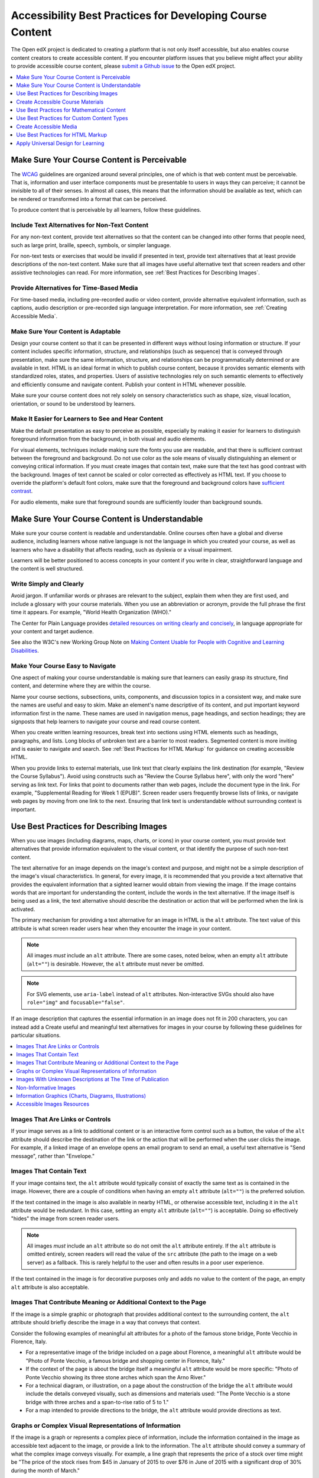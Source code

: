 .. _Accessibility Best Practices for Course Content Development:

##########################################################
Accessibility Best Practices for Developing Course Content
##########################################################

.. tags:: educator, concept

The Open edX project is dedicated to creating a platform that is not only itself accessible, but
also enables course content creators to create accessible content. If you
encounter platform issues that you believe might affect your ability to provide
accessible course content, please `submit a Github issue <.. _Submit an Open edX Issue>`_ to the Open edX project. 

.. contents::
   :local:
   :depth: 1

.. _Make Sure Your Course Content is Perceivable:

********************************************
Make Sure Your Course Content is Perceivable
********************************************

The `WCAG <http://www.w3.org/TR/WCAG>`_ guidelines are organized
around several principles, one of which is that web content must be
perceivable. That is, information and user interface components must be
presentable to users in ways they can perceive; it cannot be invisible to all
of their senses. In almost all cases, this means that the information should be
available as text, which can be rendered or transformed into a format that can
be perceived.

To produce content that is perceivable by all learners, follow these
guidelines.

==============================================
Include Text Alternatives for Non-Text Content
==============================================

For any non-text content, provide text alternatives so that the content can be
changed into other forms that people need, such as large print, braille,
speech, symbols, or simpler language.

For non-text tests or exercises that would be invalid if presented in text,
provide text alternatives that at least provide descriptions of the non-text
content. Make sure that all images have useful alternative text that screen
readers and other assistive technologies can read. For more information, see
:ref:`Best Practices for Describing Images`.

=========================================
Provide Alternatives for Time-Based Media
=========================================

For time-based media, including pre-recorded audio or video content, provide
alternative equivalent information, such as captions, audio description or
pre-recorded sign language interpretation. For more information, see
:ref:`Creating Accessible Media`.

===================================
Make Sure Your Content is Adaptable
===================================

Design your course content so that it can be presented in different ways
without losing information or structure. If your content includes specific
information, structure, and relationships (such as sequence) that is conveyed
through presentation, make sure the same information, structure, and
relationships can be programmatically determined or are available in text. HTML
is an ideal format in which to publish course content, because it provides
semantic elements with standardized roles, states, and properties. Users of
assistive technologies rely on such semantic elements to effectively and
efficiently consume and navigate content. Publish your content in HTML whenever
possible.

Make sure your course content does not rely solely on sensory characteristics
such as shape, size, visual location, orientation, or sound to be understood by
learners.

===================================================
Make It Easier for Learners to See and Hear Content
===================================================

Make the default presentation as easy to perceive as possible, especially by
making it easier for learners to distinguish foreground information from the
background, in both visual and audio elements.

For visual elements, techniques include making sure the fonts you use are
readable, and that there is sufficient contrast between the foreground and
background. Do not use color as the sole means of visually distinguishing an
element or conveying critical information. If you must create images that
contain text, make sure that the text has good contrast with the background. Images of text cannot be scaled or
color corrected as effectively as HTML text. If you choose to override the platform's default font colors, make sure that the
foreground and background colors have `sufficient contrast
<https://contrast-ratio.com/>`_.

For audio elements, make sure that foreground sounds are sufficiently louder
than background sounds.

.. _Make Sure Your Course Content is Understandable:

***********************************************
Make Sure Your Course Content is Understandable
***********************************************

Make sure your course content is readable and understandable. Online courses often have
a global and diverse audience, including learners whose native language is not
the language in which you created your course, as well as learners who have a
disability that affects reading, such as dyslexia or a visual impairment.

Learners will be better positioned to access concepts in your content if you
write in clear, straightforward language and the content is well structured.

========================
Write Simply and Clearly
========================

Avoid jargon. If unfamiliar words or phrases are relevant to the subject,
explain them when they are first used, and include a glossary with your course
materials. When you use an abbreviation or acronym, provide the full phrase the
first time it appears. For example, "World Health Organization (WHO)."

The Center for Plain Language provides `detailed resources on writing clearly
and concisely <http://centerforplainlanguage.org/5-steps-to-plain-language/>`_,
in language appropriate for your content and target audience.

See also the W3C's new Working Group Note on `Making Content Usable for People with Cognitive and Learning Disabilities <https://www.w3.org/TR/coga-usable/>`_.

=================================
Make Your Course Easy to Navigate
=================================

One aspect of making your course understandable is making sure that learners
can easily grasp its structure, find content, and determine where they are
within the course.

Name your course sections, subsections, units, components, and discussion
topics in a consistent way, and make sure the names are useful and easy to
skim. Make an element's name descriptive of its content, and put important
keyword information first in the name. These names are used in navigation
menus, page headings, and section headings; they are signposts that help
learners to navigate your course and read course content.

When you create written learning resources, break text into sections using
HTML elements such as headings, paragraphs, and lists. Long blocks of unbroken
text are a barrier to most readers. Segmented content is more inviting and is
easier to navigate and search. See :ref:`Best Practices for HTML Markup` for
guidance on creating accessible HTML.

When you provide links to external materials, use link text that clearly
explains the link destination (for example, "Review the Course Syllabus").
Avoid using constructs such as "Review the Course Syllabus here", with only
the word "here" serving as link text. For links that point to documents rather
than web pages, include the document type in the link. For example,
"Supplemental Reading for Week 1 (EPUB)". Screen reader users frequently
browse lists of links, or navigate web pages by moving from one link to the
next. Ensuring that link text is understandable without surrounding context is
important.

.. _Best Practices for Describing Images:

****************************************
Use Best Practices for Describing Images
****************************************

When you use images (including diagrams, maps, charts, or icons) in your
course content, you must provide text alternatives that provide information
equivalent to the visual content, or that identify the purpose of such
non-text content.

The text alternative for an image depends on the image's context and purpose,
and might not be a simple description of the image's visual characteristics.
In general, for every image, it is recommended that you provide a text
alternative that provides the equivalent information that a sighted learner
would obtain from viewing the image. If the image contains words that are
important for understanding the content, include the words in the text
alternative. If the image itself is being used as a link, the text
alternative should describe the destination or action that will be performed
when the link is activated.

The primary mechanism for providing a text alternative for an image in HTML is
the ``alt`` attribute. The text value of this attribute is what screen reader
users hear when they encounter the image in your content.

.. note:: All images *must* include an ``alt`` attribute. There are some
   cases, noted below, when an empty ``alt`` attribute (``alt=""``) is
   desirable. However, the ``alt`` attribute must never be omitted.

.. note:: For SVG elements, use ``aria-label`` instead of ``alt`` attributes.  Non-interactive SVGs should also have ``role="img"`` and  ``focusable="false"``.

If an image description that captures the essential information in an image does not fit in 200 characters, you can instead add a
Create useful and meaningful text alternatives for images in your course by
following these guidelines for particular situations.

.. contents::
   :local:
   :depth: 1

=================================
Images That Are Links or Controls
=================================

If your image serves as a link to additional content or is an interactive form
control such as a button, the value of the ``alt`` attribute should describe
the destination of the link or the action that will be performed when the user
clicks the image. For example, if a linked image of an envelope opens an email
program to send an email, a useful text alternative is "Send message", rather
than "Envelope."

========================
Images That Contain Text
========================

If your image contains text, the ``alt`` attribute would typically consist of
exactly the same text as is contained in the image. However, there are a
couple of conditions when having an empty ``alt`` attribute (``alt=""``) is
the preferred solution.

If the text contained in the image is also available in nearby HTML, or
otherwise accessible text, including it in the ``alt`` attribute would be
redundant. In this case, setting an empty ``alt`` attribute (``alt=""``) is
acceptable.  Doing so effectively "hides" the image from screen reader users.

.. note:: All images *must* include an ``alt`` attribute so do not omit
   the ``alt`` attribute entirely. If the ``alt`` attribute is omitted
   entirely, screen readers will read the value of the ``src`` attribute (the
   path to the image on a web server) as a fallback. This is rarely helpful to
   the user and often results in a poor user experience.

If the text contained in the image is for decorative purposes only and adds no
value to the content of the page, an empty ``alt`` attribute is also
acceptable.

================================================================
Images That Contribute Meaning or Additional Context to the Page
================================================================

If the image is a simple graphic or photograph that provides additional
context to the surrounding content, the ``alt`` attribute should briefly
describe the image in a way that conveys that context.

Consider the following examples of meaningful alt attributes for a photo of
the famous stone bridge, Ponte Vecchio in Florence, Italy.

* For a representative image of the bridge included on a page about Florence,
  a meaningful ``alt`` attribute would be "Photo of Ponte Vecchio, a famous
  bridge and shopping center in Florence, Italy."

* If the context of the page is about the bridge itself a meaningful ``alt``
  attribute would be more specific: "Photo of Ponte Vecchio showing its three
  stone arches which span the Arno River."

* For a technical diagram, or illustration, on a page about the construction of
  the bridge the ``alt`` attribute would include the details conveyed visually,
  such as dimensions and materials used: "The Ponte Vecchio is a stone bridge
  with three arches and a span-to-rise ratio of 5 to 1."

* For a map intended to provide directions to the bridge, the ``alt`` attribute
  would provide directions as text.

=======================================================
Graphs or Complex Visual Representations of Information
=======================================================

If the image is a graph or represents a complex piece of information, include
the information contained in the image as accessible text adjacent to the
image, or provide a link to the information. The ``alt`` attribute should
convey a summary of what the complex image conveys visually. For example, a
line graph that represents the price of a stock over time might be "The price
of the stock rises from $45 in January of 2015 to over $76 in June of 2015 with
a significant drop of 30% during the month of March."

.. note:: For most charts, all of the data in the chart should be accessible. Summarization is not always appropriate. In some cases this means making a table available (visibly, as screen-reader-only text, or as a downloadable spreadsheet file).

Consider using a caption to display long descriptions so that the information
is available to all learners. In the following example, the image element
includes the short description as the ``alt`` attribute and the paragraph
element includes the long description.

  ``<img src="image.jpg" alt="Photo of Ponte Vecchio"> <p>Photo of Ponte Vecchio showing its three stone arches and the Arno river</p>``

Alternatively, provide long descriptions by creating an additional unit or
downloadable file that contains the descriptive text and providing a link to
the unit or file below the image.

  ``<img src="image.jpg" alt="Illustration of Ponte Vecchio"> <p><a href="description.html">Description of Ponte Vecchio Illustration</a></p>``

===========================================================
Images With Unknown Descriptions at The Time of Publication
===========================================================

If a suitable text alternative is unknown at the time of publication (for
example, a webcam image that updates every 10 minutes) provide an ``alt``
attribute that includes as much useful information as possible. For example,
"Traffic on Interstate 90 at 5:45 PM June 26, 2015."

======================
Non-Informative Images
======================

Images that do not provide information, including purely decorative images, do
not need text descriptions. For example, an icon that is followed by link text
that reads "Course Syllabus (EPUB)" does not need alternative text.

For non-informative images that should be skipped by screen reading software,
include an ``alt`` attribute but leave it with an empty value (also known as a
NULL ``alt`` attribute).

   ``<img src="image.jpg" alt="">``

.. note:: While it is appropriate to have an empty ``alt`` attribute, it is
  never acceptable to omit the ``alt`` attribute entirely. If image elements do
  not include an ``alt`` attribute at all, a screen reader will read the path
  to the image, or, in the case of a linked image, announce the linked URL.
  This is rarely helpful to the user and often results in a poor user
  experience. Don't make blind learners guess what information an image conveys!

.. _Information Graphics:

=============================================================
Information Graphics (Charts, Diagrams, Illustrations)
=============================================================

Graphics are helpful for communicating concepts and information, but they can
present challenges for people with visual impairments. For example, a chart
that requires color perception or a diagram with tiny labels and annotations
will likely be difficult to comprehend for learners with color blindness or low
vision. All images present a barrier to learners who are blind.

It is recommended that you follow these best practices for making information
graphics accessible to visually impaired learners.

* Avoid using only color to distinguish important features of an image. For
  example, on a line graph, use a different symbol or line style as well as
  color to distinguish the data elements.

* Use colors that have a minimum 3:1 luminance contrast vs. the background color.

* Whenever possible, use an image format that supports scaling, such as .svg,
  so that learners can employ zooming or view the image larger. Consider
  providing a high-resolution version of complex graphics that have small but
  essential details.

* For every graphic, provide a text alternative that provides the equivalent
  information that a sighted learner would obtain from viewing the graphic. For
  charts and graphs, a text alternative could be a table displaying the same
  data. See :ref:`Best Practices for Describing Images` for details about
  providing useful text alternatives for images.

===========================
Accessible Images Resources
===========================

* W3C `Resources on Alternative Text for Images <http://www.w3.org/WAI/alt/>`_

* `W3C WAI Images Tutorial <http://www.w3.org/WAI/tutorials/images/>`_

* `HTML5 - Requirements for providing text to act as an alternative for images
  <https://www.w3.org/TR/html5/semantics-embedded-content.html#alt-text>`_

* `WebAim <https://webaim.org/techniques/alttext/>`_ provides general guidance
  on the appropriate use of alternative text for images.

* `The DIAGRAM Center <http://diagramcenter.org/diagramwebinars.html>`_,
  established by the US Department of Education (Office of Special Education
  Programs), provides guidance on ways to make it easier, faster, and more
  cost effective to create and use accessible images.

* `DataViz Accessibility working group <https://github.com/dataviza11y/resources>`_


.. _Creating Accessible Course Materials:

**********************************
Create Accessible Course Materials
**********************************

The source teaching materials for your course might exist in a variety of
formats. For example, your syllabus might be in MS Word, your presentation
slides in MS PowerPoint, and your textbooks in publisher-supplied PDF. It is
important to consider how accessible these supplemental materials are before
making them available through your course.

Carefully consider the document format you choose for publishing your course
materials, because some formats support accessibility better than others.
Whenever possible, create course materials in HTML format, using the tools
available to you in Studio. When you make digital textbooks (ebooks)
available within your course, ask digital book publishers for books in `EPUB 3
<https://en.wikipedia.org/wiki/EPUB#Version_3.0.1>`_
format. This digital book format includes unparalleled
support for accessibility. However, simply supporting accessibility does not
always mean a document will be accessible. When you source ebooks from third
parties, it helps to ask the right questions about accessibility.

* Can screen readers read the document text?
* For low-vision readers, can the text size, font, and spacing be changed (called "reflow")?
* Do images in the document include alternative text descriptions?
* Are all tables, charts, and math provided in an accessible format?
* Does all media include text equivalents?
* Does the document have navigational aids, such as a table of contents, index,
  headings, and bookmarks?

Natively accessible formats like those mentioned above might not always be
available options. Other popular document formats included in online courses
include PDF, Microsoft Word, Excel, or PowerPoint. Many of the same
accessibility techniques and principles that apply to authoring web content
apply to these document formats as well.

* Images must have descriptive text associated with them.
* Documents should be well structured.
* Information should be presented in a logical order.
* Hyperlinks should be meaningful and describe the destination.
* Tables should include properly defined column and row headers.
* Color combinations should be sufficiently high contrast (as with websites).

The information that follows provides some practical guidance to publishing
accessible course materials in popular formats.

.. contents::
   :local:
   :depth: 1

=====================================
Accessible Course Materials Resources
=====================================

* `The DAISY Consortium <http://www.daisy.org>`_ is a global partnership of
  organizations that supports and helps to develop inclusive publishing
  standards.

* `The EPUB 3 format <https://w3c.github.io/publishing/>`_, widely adopted as the premier format for accessible digital books, is now managed by the W3C.

* The EPUB 3 working group has an `automated EPUB 3 accessibility checker <https://github.com/w3c/epubcheck/>`_.


.. _Creating Accessible PDFs:

=================================
Creating Accessible PDF Documents
=================================

Not all ebooks are available in DAISY or EPUB 3 format. Portable Document
Format (PDF) is another common format for course materials, including textbooks
supplied by publishers. However, converting materials to PDF documents can
create accessibility barriers, particularly for learners with visual
impairments. Such learners rely on the semantic document structure inherently
available in HTML, DAISY, or EPUB 3 to understand and effectively navigate PDF
documents. For more information, see :ref:`HTML Markup Resources`).

Accessibility issues are very common in PDF files that were scanned from
printed sources or exported from a non-PDF document format. Scanned documents
are simply images of text. To make scanned documents accessible, you must
perform Optical Character Recognition (OCR) on these documents, and proofread
the resulting text for accuracy before embedding it within the PDF file. You
must also add semantic structure and other metadata (headings, links,
alternative content for images, and so on) to the embedded text.

When you export documents to PDF from other formats, it is important to ensure
that the source document contains all the required semantic structure and
metadata before exporting. Unfortunately, some applications do not include this
information when exporting and require the author to add or "tag" the document
manually using PDF editing software. You should carefully consider whether
exporting to PDF is necessary at all.

.. note:: `OpenOffice <https://www.openoffice.org/>`_ and `LibreOffice
   <https://www.libreoffice.org/>`_ will produce the best results when you
   export documents to PDF.

Best Practices for Authoring Accessible PDF Documents
*****************************************************

* Explicitly define the language of the document so that screen readers know
  what language they should use to parse the document.

* Explicitly set the document title. When you export a file to PDF format, the
  document title usually defaults to the file name, not a human readable title.

* Verify that all images have alternative content defined or are marked as
  decorative only.

* Verify that the PDF file is "tagged". Make sure the semantic structure from
  the source document has been correctly imported to the PDF file.

* Verify that a logical reading order is defined. This is especially important
  for documents that have atypical page layouts or structure.

* If your document includes tables, verify that table headers for rows and
  columns are properly defined.

.. note:: When you export Microsoft Office documents as PDF, use the **Save
   as PDF** option. Make sure the **Document Structure Tags for Accessibility**
   option is selected (consult your software documentation for more details).
   PDFs generated from Windows versions of MS Office might be more accessible
   than those generated from Mac OS versions of MS Office. If you are using Mac
   OS, we highly recommend exporting from OpenOffice or LibreOffice.

.. note:: When you export from OpenOffice or LibreOffice, use the **Export as
   PDF** option. Make sure the **Tagged PDF** option is selected.


Evaluating PDF Files for Accessibility
**************************************

It is highly recommended that you use the tools available in Adobe Acrobat Pro (for
example, "Accessibility Checker") to evaluate your PDF files for accessibility.
Adobe Acrobat Pro also includes tools (for example, "Make Accessible") for
fixing most common accessibility issues.

Accessible PDF Resources
************************

* Microsoft provides detailed `guidance on generating accessible PDFs from
  Microsoft Office applications <http://office.microsoft.com/en-gb/word-help/create-accessible-pdfs-HA102478227.aspx>`_, including Word, Excel, and
  PowerPoint.

* Adobe provides documentation on how to `create and verify PDF accessibility
  <https://helpx.adobe.com/acrobat/using/create-verify-pdf-accessibility.html>`_.

* `Adobe Accessibility <https://www.adobe.com/accessibility.html>`_ (Adobe) is a
  comprehensive collection of resources on PDF authoring and repair, using
  Adobe's products.

* `PDF Accessibility <https://webaim.org/techniques/acrobat/>`_ (WebAIM)
  provides a detailed and illustrated guide on creating accessible PDFs .

* The National Center of Disability and Access to Education has a collection
  of one-page `"cheat sheets" on accessible document authoring <http://ncdae.org/resources/cheatsheets/>`_.

==================================
Creating Accessible Word Documents
==================================

Many of the same accessibility techniques and principles that apply to
authoring web content also apply to creating Word documents.

* Images must have `descriptive text <https://support.office.com/en-us/article/Creating-accessible-Word-documents-D9BF3683-87AC-47EA-B91A-78DCACB3C66D#__toc275414986>`_ associated with them.

* Documents should be `well structured <https://support.office.com/en-us/article/Creating-accessible-Word-documents-D9BF3683-87AC-47EA-B91A-78DCACB3C66D#__toc275414990>`_.

* `Hyperlinks should be meaningful <https://support.office.com/en-us/article/Creating-accessible-Word-documents-D9BF3683-87AC-47EA-B91A-78DCACB3C66D#__toc275414991>`_ and describe the destination.

* Tables should include `properly defined column and row headers <https://support.office.com/en-us/article/Creating-accessible-Word-documents-D9BF3683-87AC-47EA-B91A-78DCACB3C66D#__toc271197283>`_.

* Color combinations should be sufficiently high contrast.

* Verify the accessibility of your document using `Microsoft's Accessibility
  Checker <https://support.office.com/en-us/article/Check-for-accessibility-
  issues-a16f6de0-2f39-4a2b-8bd8-5ad801426c7f?ui=en-US&rs=en-US&ad=US>`_.

* Use standardized styles for formatting your text, such as Normal, Heading 1,
  and Heading 2, rather than manually formatting text using text styles and
  indents. Formatting text for its semantic meaning and not for its visual
  appearance allows users of assistive technology to consume and navigate
  documents effectively and efficiently.

Accessible Microsoft Word Resources
***********************************

* Microsoft guide to `creating accessible Word documents <https://support.office.com/en-us/article/Creating-accessible-Word-documents-D9BF3683-87AC-47EA-B91A-78DCACB3C66D>`_.

* Microsoft tool that allows you to `check Word documents for accessibility issues <https://support.office.com/en-us/article/Check-for-accessibility-issues-a16f6de0-2f39-4a2b-8bd8-5ad801426c7f?ui=en-US&rs=en-US&ad=US>`_.

===================================
Creating Accessible Excel Documents
===================================
 
Many of the same accessibility techniques and principles that apply to
authoring data tables in HTML also apply to creating Excel spreadsheets.

* Images must have descriptive text associated with them. For more information,
  see `Add alternative text to images and objects in Excel documents
  <https://support.office.com/en-us/article/Creating-accessible-Excel-
  workbooks-6CC05FC5-1314-48B5-8EB3-683E49B3E593#__toc271205010>`_.

* `Column and row headings should be programmatically identified <https://support.office.com/en-us/article/Creating-accessible-Excel-workbooks-6CC05FC5-1314-48B5-8EB3-683E49B3E593#__toc271205011>`_.

* `Hyperlinks in spreadsheets should be meaningful <https://support.office.com/en-us/article/Creating-accessible-Excel-workbooks-6CC05FC5-1314-48B5-8EB3-683E49B3E593#__toc271197281>`_ and describe the destination.

* Use a unique and informative title for each worksheet tab.

* Do not use blank cells for formatting.

* Color combinations should be high contrast.

* Verify the accessibility of your workbook using `Microsoft's Accessibility
  Checker <https://support.office.com/en-us/article/Check-for-accessibility-
  issues-a16f6de0-2f39-4a2b-8bd8-5ad801426c7f?ui=en-US&rs=en-US&ad=US>`_.

Accessible Microsoft Excel Resources
************************************

* Microsoft guide to `creating accessible Excel workbooks
  <https://support.office.com/en-us/article/Creating-accessible-Excel-
  workbooks-6CC05FC5-1314-48B5-8EB3-683E49B3E593>`_.

* Microsoft tool that allows you to `check Excel workbooks for accessibility
  issues <https://support.office.com/en-us/article/Check-for-accessibility-
  issues-a16f6de0-2f39-4a2b-8bd8-5ad801426c7f?ui=en-US&rs=en-US&ad=US>`_.

========================================
Creating Accessible PowerPoint Documents
========================================

Many of the same accessibility techniques and principles that apply to
authoring web content also apply to creating PowerPoint presentations.

* Images must have descriptive text associated with them. For more information,
  see `Add alternative text to images and objects in PowerPoint documents
  <https://support.office.com/en-us/article/Creating-accessible-PowerPoint-
  presentations-6F7772B2-2F33-4BD2-8CA7-DAE3B2B3EF25#__toc286131977>`_.

* Column and row headings should be programmatically identified. For more
  information, see `Specify column header information in tables in PowerPoint
  documents <https://support.office.com/en-us/article/Creating-accessible-
  PowerPoint-presentations-
  6F7772B2-2F33-4BD2-8CA7-DAE3B2B3EF25#__toc286131978>`_.

* `Hyperlinks in presentations should be meaningful <https://support.office.com/en-us/article/Creating-accessible-PowerPoint-presentations-6F7772B2-2F33-4BD2-8CA7-DAE3B2B3EF25#__toc286131980>`_ and describe the destination.

* Use a unique and informative title for each slide.

* Ensure that information is `presented in a logical order
  <https://support.office.com/en-us/article/Creating-accessible-PowerPoint-
  presentations-6F7772B2-2F33-4BD2-8CA7-DAE3B2B3EF25#__toc286131984>`_

* Color combinations should be sufficiently high contrast.

* Verify the accessibility of your presentation using `Microsoft's
  Accessibility Checker <https://support.office.com/en-us/article/Check-for-
  accessibility-issues-a16f6de0-2f39-4a2b-8bd8-5ad801426c7f?ui=en-US&rs=en-
  US&ad=US>`_.

To make your content accessible and comprehensible to learners who use screen
reading software, start in Outline view and include all of your content as
text. After completing the outline, add design elements and images, and use
the picture formatting options in MS PowerPoint to include detailed text
descriptions of images that convey useful information to learners who cannot
view the images. Use the **Home > Drawing > Arrange > Selection Pane** option
to view the reading order of objects on each slide. If the reading order is
not logical, change the order of the objects.


Accessible PowerPoint Resources
*******************************

* Microsoft guide to `creating accessible PowerPoint presentations
  <https://support.office.com/en-us/article/Creating-accessible-PowerPoint-
  presentations-6F7772B2-2F33-4BD2-8CA7-DAE3B2B3EF25>`_.

* WebAIM's `PowerPoint Accessibility
  <https://webaim.org/techniques/powerpoint/>`_.

* Microsoft tool that allows you to `check Powerpoint documents for
  accessibility issues <https://support.office.com/en-us/article/Check-for-
  accessibility-issues-a16f6de0-2f39-4a2b-8bd8-5ad801426c7f?ui=en-US&rs=en-
  US&ad=US>`_.

.. _Best Practices for Math Content:

*******************************************
Use Best Practices for Mathematical Content
*******************************************

Math in online courses can be challenging to deliver in a way that is
accessible to people with vision impairments. Non-scalable images of
mathematical content cannot be sufficiently enlarged or navigated by low-vision
users and are not accessible to blind users at all.

The Open edX® platform uses `MathJax <https://www.mathjax.org>`_ to render math content in a
format that is clear, readable, and accessible to people who use screen
readers. MathJax works together with math notation such as LaTeX and MathML to
render mathematical equations as text instead of images. It is recommended that
you use MathML to author your math content. MathJax renders MathML in a variety
of formats on the client side, offering the end user the ability to consume
math content in their preferred format.

Studio also supports authoring math directly in LaTeX using the :ref:`LaTeX Source Compiler
<import latex code>` to transform LaTeX into MathML.


=========================================
Accessible Mathematical Content Resources
=========================================

* `The MathJax website <https://www.mathjax.org>`_ provides guidance on creating
  accessible pages using their display engine.

* The `DO-IT project <https://www.washington.edu/doit/are-there-guidelines-creating-accessible-math?465=>`_ from the University of Washington provides guidance on creating accessible math content.

* `The AccessSTEM website <https://www.washington.edu/doit/programs/accessstem/overview>`_
  provides guidance on creating accessible science, technology, engineering
  and math educational content.

* `Design Science <https://www.dessci.com/en/solutions/access/>`_
  shares information about making math accessible.

.. _Best Practices for Custom Content Types:

*******************************************
Use Best Practices for Custom Content Types
*******************************************

Using different content types in your courses can significantly add to the
learning experience for your learners. This section covers how to design
several custom content types so that your course content is accessible to all
learners.

.. contents::
   :local:

.. _Simulations and Interactive Modules:

===================================
Simulations and Interactive Modules
===================================

Simulations, including animated or gamified content, can enhance the learning
experience. In particular, they benefit learners who might have difficulty
acquiring knowledge from reading and processing textual content alone. However,
simulations can also present some groups of learners with difficulties. To
minimize barriers to learning, consider the intended learning outcome of the
simulation. Is your goal to reinforce understanding that can also come from
textual content or a video lecture, or is it to convey new knowledge that other
course resources cannot cover? Providing alternative resources will help
mitigate the impact of any barriers.

Although you can design simulations to avoid many accessibility barriers, some
barriers, particularly in simulations supplied by third parties, might be
difficult or impossible to address for technical or pedagogic reasons.
Understanding the nature of these barriers can help you provide workarounds for
learners who are affected. Keep in mind that attempted workarounds for
simulations supplied by third parties might require the supplier's consent if
copyrighted material is involved. If you consider third party solutions, we
encourage you to evaluate them for accessibility. The easiest way to do this is
to contact the vendor and ask them about the accessibility of their product. Specifically, ask for their `VPAT/ACR <https://www.section508.gov/buy/request-accessibility-information>`_.

Consider the following questions when creating simulations, keeping in mind
that as the course creator, you enjoy considerable freedom in selecting course
objectives and outcomes. Additionally, if the visual components of a simulation
are so central to your course design, providing alternative text description
and other accommodations might not be practical or feasible.

* Does the simulation require vision to understand? If so, provide text
  describing the concepts that the simulation conveys.

* Is a computer mouse necessary to operate the simulation? If so, provide text
  describing the concepts that the simulation conveys.

* Does the simulation include flashing or flickering content that could trigger
  seizures?

  If so, and if this content is critical to the nature of the simulation, take
  these steps.

  * Do not make using the simulation a requirement for a graded assessment
    activity.

  * Provide a warning that the simulation contains flickering or flashing
    content.

.. _Online Exercises and Assessments:

================================
Online Exercises and Assessments
================================

For each activity or assessment that you design, consider any difficulties that
learners with disabilities might have in completing it, and consider using
multiple assessment options. Focus on activities that can be completed and
submitted by all learners.

Some learners take longer to read information and input responses, such as
learners with visual or mobility impairments and learners who need time to
comprehend the information. If an exercise has a time limit, consider whether
the allowed time is enough for all learners to respond. Advance planning might
help to reduce the number of learners requesting time extensions.

Some online exercise question types, such as the following examples, might be
difficult for learners who have vision or mobility impairments.

* Exercises requiring fine hand-eye coordination, such as image mapped input or
  drag and drop exercises, might present difficulties to learners who have
  limited mobility. Consider alternatives that do not require fine motor
  skills, unless, of course, such skills are necessary for effective
  participation in the course. For example, instead of a drag and drop exercise
  for mapping atoms to compounds, provide a checkbox or multiple choice
  exercise.

* Highly visual stimuli, such as word clouds, might not be accessible to
  learners who have visual impairments. Provide a text alternative that conveys
  the same information, such as an ordered list of words in the word cloud.

.. _Third Party Content:

===================
Third-Party Content
===================

If you include links to third-party content in your course, be mindful of the
accessibility of such resources. It is recommended that you evaluate third-party
content prior to sharing it with learners.

You can use the eReader tool or :ref:`Add Files to a Course <Add Files to a Course>` to incorporate
third-party textbooks and other publications in PDF format into your course.
You can also incorporate such materials into your course in HTML format. See
:ref:`Creating Accessible PDFs` for guidance on working with third-party
supplied PDFs, and :ref:`Best Practices for HTML Markup` for guidance on
creating accessible HTML.


.. _Accessible Custom Content Resources:

===================================
Accessible Custom Content Resources
===================================

* `Provide access to digital publications <http://ncamftp.wgbh.org/ncam-old-site/invent_build/web_multimedia/accessible-digital-media-guide/guideline-d-digital-publicatio.html>`_, from the National Center for Accessible Media, provides best practices for describing graphs, charts, diagrams, and illustrations.

* `AccessSTEM <https://www.washington.edu/doit/programs/accessstem/overview>`_
  provides guidance on creating accessible science, technology, engineering
  and math educational content.

* The National Center on Educational Outcomes (NCEO) provides `Principles and Characteristics of Inclusive Assessment and Accountability Systems <https://www.cehd.umn.edu/nceo/onlinepubs/Synthesis40.html>`_.

.. _Creating Accessible Media:

***********************
Create Accessible Media
***********************

Media-based course materials help to convey concepts and can bring course
information to life.  The Open edX® platform media
player displays caption files in an interactive sidebar that benefits a variety
of learners, including learners who are hard of hearing or whose native
language differs from the primary language of the media. This built-in
universal design mechanism enhances your course’s accessibility. When you
create your course, you need to factor in time and resources for creating timed
text captions.

===================
Timed Text Captions
===================

Timed text captions are essential to opening up a world of information for
persons with hearing loss or literacy needs by making the readable equivalent
of audio content available to them in a synchronized manner. Globally hearing
loss affects about 10% of the population to some degree. It causes disability
in 5% (360 to 538 million) and moderate to severe disability in 124 million
people.  Timed text captions also be helpful for learners whose native
languages are languages other than the primary language of the media or who
have cognitive conditions that benefit from visual. The media player
displays timed text captions as links in an interactive area adjacent to the
video, which allows all learners to navigate to a specific section of the video
by selecting some location within the caption text.

Text caption files start with the text version of a video's spoken content and
any non-spoken audio that is important to understanding the context of the
video, such as [BUZZER], [LAUGHTER], or [THUNDER]. If you created your video
using a script, you have a great start on creating the text caption file.
Simply review the recorded video and update the script as needed. Proper
editing should maintain both the original meaning, content, and essential
vocabulary.

For situations where the video content includes a lot of information that cannot be easily described in audio, you can include references to an annotations file in the SRT file.  Example: [See Note 5a].

Text captions can be uploaded to YouTube along with the video to
create a timed text file in `SubRip (SRT) format
<https://en.wikipedia.org/wiki/SubRip>`_. `YouTube can also automatically create caption files <https://support.google.com/youtube/answer/6373554>`_. Though you'll need to copy-edit the auto-generated captions to correct the inevitable errors, this feature can still be a big time saver because the auto-generated timestamps are generally quite accurate.

Otherwise, you will need to create the timed text caption file yourself or engage someone
to do it. There are many companies that will create timed text captions
(captions that synchronize the text with the video using time codes) for a fee.
SRT files should be associated with video components in Studio. See
:ref:`Working with Video Components <Working with Video Components>` for details on how to associate text
captions with videos.

If you choose to create your own timed text caption files yourself, you must
follow these guidelines.

* Each caption frame should not be on screen for less than three seconds.
* Each caption frame must not be on screen for less than two seconds.
* Each caption frame should not exceed more than 2 lines.
* Each caption frame must not exceed more than 3 lines.
* Each line should not exceed more than 32 characters
* All caption frames should be precisely time synched to the audio.
* When multiple speakers are present, it is sometimes helpful to identify who
  is speaking, especially when the video does not make this clear.
* Non-speech sounds like [MUSIC] or [LAUGHTER] should be added in square
  brackets.

=====================
Descriptions in Video
=====================

When you create video segments, consider how you will convey information to
learners who cannot see what is happening in a video. Actions that are only
visible on screen without any audible equivalent are not accessible to learners
who have visual impairments.

For many topics, you can fully cover concepts in the spoken presentation. If it
is practical to do so, you should audibly describe visual events as they happen
in the video. For example, if you are illustrating dropping a coin and a
feather together from a height, you should consider narrating your actions as
you perform them. Ask yourself if your video would make sense if the learner
were only listening to the audio content, for example while they were driving a
car.

========================
Downloadable Transcripts
========================

For both audio and video transcripts, consider including a text file that
learners can download and review using tools such as word processing, screen
reader, magnifier/reflow, or literacy support software. All learners can use transcripts of media-based
learning materials for study and review.

==========================
Accessible Media Resources
==========================

* `Accessible Digital Media Guidelines <http://ncam.wgbh.org/invent_build/web_multimedia/accessible-digital-media-guide>`_ provides detailed advice on creating online video and audio with accessibility in mind.
* `Captioning Key <http://captioningkey.org/quality_captioning.html>`_ by the National Association for the Deaf provides excellent guidance on creating described and captioned media.
* `Closed Captioning & Subtitling Standards in IP Video Programming <https://www.3playmedia.com/2016/06/16/closed-captioning-subtitling-standards-in-ip-video-programming/>`_ by 3PlayMedia discusses best practices in this recorded webinar and white paper.

.. _Best Practices for HTML Markup:

**********************************
Use Best Practices for HTML Markup
**********************************

HTML is the best format for creating accessible content. It is well supported
and adaptable across browsers and devices. Also, the information in HTML
markup helps assistive technologies, such as screen reader software, to
provide information and functionality to people with vision impairments.

Most of the problem type templates in Studio conform to our recommended
best practices in terms of good HTML markup. You can manually add appropriate
HTML tagging even if it does not exist in the component template. Depending on
the type of component you are adding to your course in Studio, the raw
HTML data is available either automatically or by selecting the "Advanced
Editor" or "HTML" views.

Keep the following guidelines in mind when you create HTML content.

* Use HTML tags to describe the meaning of content, rather than changing its
  appearance. For example, you should tag a section title with the appropriate
  heading level (such as ``<h3>``) rather than making the text appear like
  a heading by applying visual elements such as bold text and a larger font
  size. Format list items into a list rather than using images of bullets or
  indents. Using HTML to describe your content's meaning is valuable for
  learners who use screen readers, which, for example, can read through all
  headings of a specific level or announce the number of items in a list.

* Use HTML heading levels in sequential order to represent the structure of a
  document. Well-structured headings help learners and screen reader users to
  navigate a page and efficiently find what they are looking for.

  In your :ref:`HTML<Working with Text Components>` and
  :ref:`problem<Working with Problem Components>` components, be sure to apply
  only heading levels 2 through 6 to your content. Because the components
  that you add are part of a complete page, and heading level 1 is
  already in use by other elements on the page, any text with a heading 1
  style within an HTML or problem component can interfere with the
  functionality of tools such as screen readers.

* Use HTML list elements to group related items and make content easier to skim
  and read. HTML offers three kinds of lists.

  *  Unordered lists, where the order of items is not important. Each item is
     marked with a bullet.

  *  Ordered lists, where the order of items is important. Each item is listed
     with a number.

  *  Definition lists, where each item is represented using term and
     description pairs (like a dictionary).

* Use table elements to format information that works best in a grid format,
  and include descriptive row and column headings. Tag row and column headers
  with the ``<th>`` element so screen readers can effectively describe the
  content in the table, and include the appropriate ``scope`` attribute on the ``<th>`` element.

.. _HTML Markup Resources:

=====================
HTML Markup Resources
=====================

* `Creating Semantic Structure <https://webaim.org/techniques/semanticstructure/>`_
  provides guidance on reflecting the semantic structure of a web page in
  the underlying markup (WebAIM).

* `Creating Accessible Tables <https://webaim.org/techniques/tables/data>`_
  provides specific guidance on creating data tables with the appropriate
  semantic structure so that screen readers can correctly present the
  information (WebAIM).

.. _Universal Design for Learning:

***********************************
Apply Universal Design for Learning
***********************************

Universal Design for Learning focuses on delivering courses in a format so that
as many of your learners as possible can successfully interact with the
learning resources and activities you provide them, without compromising on
pedagogic rigor and quality.

The principles of Universal Design for Learning can be summarized by the
following points.

#. Present information and content in various ways.
#. Provide more than one way for learners to express what they know.
#. Stimulate interest and motivation for learning.

Course teams can apply these principles in course design by following several
guidelines.

* Design resources and activities that can be accessed by learners in a variety
  of ways. For example, if there is a text component, provide the ability to
  enlarge the font size or change the text color. For images and diagrams,
  always provide an equivalent text description. For video, include text
  captions.

* Provide multiple ways for learners to engage with information and demonstrate
  their knowledge. This is particularly important to keep in mind as you design
  activities and assessments.

* Identify activities that require specific sensory or physical capability and
  for which it might be difficult or impossible to accommodate the
  accessibility needs of learners. For example, an activity that requires
  learners to identify objects by color might cause difficulties for learners
  with visual impairments. In these cases, consider whether there is a
  pedagogical justification for the activity being designed in that way. If
  there is a justification, communicate these requirements to prospective
  learners in the course description and establish a plan for responding to
  learners who encounter barriers. If there is no justification for the
  requirements, it is recommended that you redesign the learning activities to be
  more flexible and broadly accessible.

=======================================
Universal Design for Learning Resources
=======================================

* `The National Center on Universal Design for Learning <https://udlguidelines.cast.org/>`_ provides a helpful overview on Universal Design for Learning.

.. seealso::
 :class: dropdown

 :ref:`Accessibility Guidelines` (concept)

 :ref:`Designing for Mobile` (concept)

 :ref:`Supporting Learners with Diverse Needs` (concept)

 :ref:`Accessibility Checker` (reference)